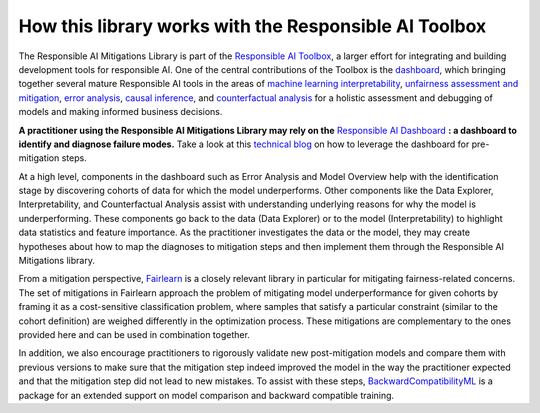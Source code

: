 .. _integration_other_libs:

How this library works with the Responsible AI Toolbox
======================================================

The Responsible AI Mitigations Library is part of the `Responsible AI Toolbox`_, a larger effort for integrating and building development tools for responsible AI.
One of the central contributions of the Toolbox is the `dashboard`_, which bringing together several mature Responsible AI tools in the areas of `machine learning
interpretability`_, `unfairness assessment and mitigation`_, `error analysis`_, `causal inference`_, and `counterfactual analysis`_ for a holistic assessment and debugging of
models and making informed business decisions.

**A practitioner using the Responsible AI Mitigations Library may rely on the** `Responsible AI Dashboard`_ **: a dashboard to identify and diagnose failure
modes.** Take a look at this `technical blog`_ on how to leverage the dashboard for pre-mitigation steps.

At a high level, components in the dashboard such as Error Analysis and Model Overview help with the identification stage by discovering cohorts of data for which
the model underperforms. Other components like the Data Explorer, Interpretability, and Counterfactual Analysis assist with understanding underlying reasons for
why the model is underperforming. These components go back to the data (Data Explorer) or to the model (Interpretability) to highlight data statistics and feature
importance. As the practitioner investigates the data or the model, they may create hypotheses about how to map the diagnoses to mitigation steps and then implement
them through the Responsible AI Mitigations library.

From a mitigation perspective, `Fairlearn`_ is a closely relevant library in particular for mitigating fairness-related concerns. The set of mitigations in Fairlearn
approach the problem of mitigating model underperformance for given cohorts by framing it as a cost-sensitive classification problem, where samples that satisfy a
particular constraint (similar to the cohort definition) are weighed differently in the optimization process. These mitigations are complementary to the ones provided
here and can be used in combination together.

In addition, we also encourage practitioners to rigorously validate new post-mitigation models and compare them with previous versions to make sure that the mitigation
step indeed improved the model in the way the practitioner expected and that the mitigation step did not lead to new mistakes. To assist with these steps,
`BackwardCompatibilityML`_ is a package for an extended support on model comparison and backward compatible training.

.. _Responsible AI Toolbox: https://responsibleaitoolbox.ai/
.. _unfairness assessment and mitigation: https://fairlearn.org/
.. _error analysis: https://erroranalysis.ai/
.. _causal inference: https://github.com/microsoft/EconML
.. _counterfactual analysis: https://github.com/interpretml/DiCE
.. _machine learning interpretability: https://interpret.ml/
.. _Responsible AI Dashboard: https://responsibleaitoolbox.ai/introducing-responsible-ai-dashboard/
.. _dashboard: https://responsibleaitoolbox.ai/introducing-responsible-ai-dashboard/
.. _technical blog: https://techcommunity.microsoft.com/t5/ai-machine-learning-blog/responsible-ai-dashboard-a-one-stop-shop-for-operationalizing/ba-p/3030944
.. _Fairlearn: https://fairlearn.org/
.. _BackwardCompatibilityML: https://github.com/microsoft/BackwardCompatibilityML